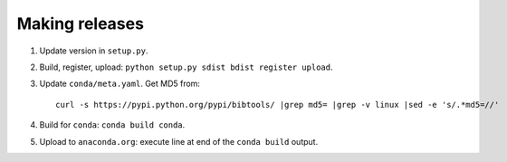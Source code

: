 ===============
Making releases
===============

1. Update version in ``setup.py``.
2. Build, register, upload: ``python setup.py sdist bdist register upload``.
3. Update ``conda/meta.yaml``. Get MD5 from::

     curl -s https://pypi.python.org/pypi/bibtools/ |grep md5= |grep -v linux |sed -e 's/.*md5=//'

4. Build for ``conda``: ``conda build conda``.
5. Upload to ``anaconda.org``: execute line at end of the ``conda build`` output.
